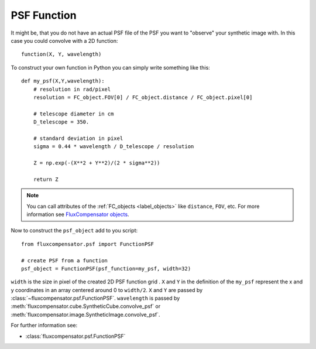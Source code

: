 .. _label_FunctionPSF:

================
PSF Function
================

It might be, that you do not have an actual PSF file of the PSF you want to "observe" your synthetic image with. In this case you could convolve with a 2D function::

	function(X, Y, wavelength)

To construct your own function in Python you can simply write something like this::

    def my_psf(X,Y,wavelength):
        # resolution in rad/pixel
        resolution = FC_object.FOV[0] / FC_object.distance / FC_object.pixel[0]
        
        # telescope diameter in cm
        D_telescope = 350.
        
        # standard deviation in pixel
        sigma = 0.44 * wavelength / D_telescope / resolution
        
        Z = np.exp(-(X**2 + Y**2)/(2 * sigma**2))
        
        return Z


.. note:: You can call attributes of the :ref:`FC_objects <label_objects>` like ``distance``, ``FOV``, etc. For more information see `FluxCompensator objects <file:///Users/koepferl/simulated-observations-package/docs/_build/html/FCobjects/objects.html>`_.

Now to construct the ``psf_object`` add to you script::

	from fluxcompensator.psf import FunctionPSF
	
	# create PSF from a function
	psf_object = FunctionPSF(psf_function=my_psf, width=32)

``width`` is the size in pixel of the created 2D PSF function grid . ``X`` and ``Y`` in the definition of the ``my_psf`` represent the x and y coordinates in an array centered around 0 to ``width/2``. ``X`` and ``Y`` are passed by :class:`~fluxcompensator.psf.FunctionPSF`. ``wavelength`` is passed by :meth:`fluxcompensator.cube.SyntheticCube.convolve_psf` or :meth:`fluxcompensator.image.SyntheticImage.convolve_psf`.

For further information see: 

* :class:`fluxcompensator.psf.FunctionPSF`
